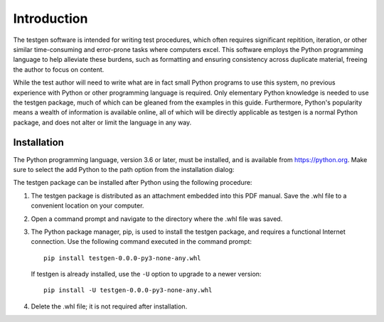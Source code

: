 Introduction
============

The testgen software is intended for writing test procedures, which often
requires significant repitition, iteration, or other similar
time-consuming and error-prone tasks where computers excel.
This software employs the Python programming language to help alleviate
these burdens, such as formatting and
ensuring consistency across duplicate material, freeing the author to focus
on content.

While the test author will need to write what are in fact small Python
programs to use this system, no previous experience with Python or
other programming language is required.
Only elementary Python knowledge is needed to use the testgen package,
much of which can be gleaned from the examples in this guide.
Furthermore, Python's popularity means a wealth of information is
available online, all of which will be directly
applicable as testgen is a normal Python package, and does not alter or
limit the language in any way.


Installation
------------

The Python programming language, version 3.6 or later, must be installed,
and is available from `<https://python.org>`_. Make sure to select the
add Python to the path option from the installation dialog:

.. image:: images/python_install.png

The testgen package can be installed after Python using the following
procedure:

#. The testgen package is distributed as an attachment embedded into this
   PDF manual. Save the .whl file to a convenient location on
   your computer.

#. Open a command prompt and navigate to the directory where the .whl
   file was saved.

#. The Python package manager, pip, is used to install the testgen package,
   and requires a functional Internet connection. Use the following
   command executed in the command prompt::

     pip install testgen-0.0.0-py3-none-any.whl

   If testgen is already installed, use the ``-U`` option to upgrade to a
   newer version::

     pip install -U testgen-0.0.0-py3-none-any.whl

#. Delete the .whl file; it is not required after installation.
